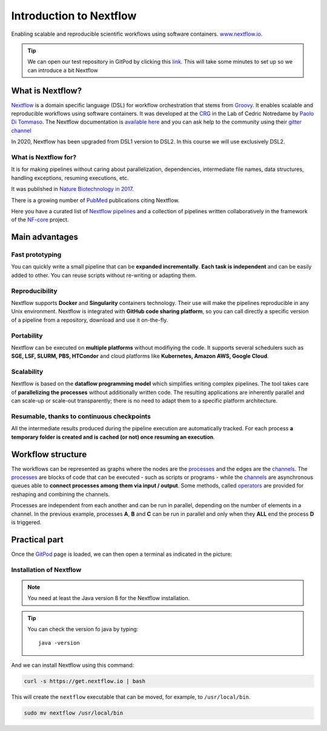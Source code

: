 .. _first-page:

*******************
Introduction to Nextflow
*******************

Enabling scalable and reproducible scientific workflows using software containers.  `www.nextflow.io <https://www.nextflow.io>`_.

.. tip::
  We can open our test repository in GitPod by clicking this `link <https://gitpod.io/#https://github.com/nextflow-io/elixir-workshop-21>`__. This will take some minutes to set up so we can introduce a bit Nextflow


What is Nextflow?
======================

`Nextflow <https://www.nextflow.io>`__ is a domain specific language (DSL) for workflow orchestration that stems from `Groovy <https://groovy-lang.org/>`__. It enables scalable and reproducible workflows using software containers.
It was developed at the `CRG <www.crg.eu>`__ in the Lab of Cedric Notredame by `Paolo Di Tommaso <https://github.com/pditommaso>`__.
The Nextflow documentation is `available here <https://www.nextflow.io/docs/latest/>`__ and you can ask help to the community using their `gitter channel <https://gitter.im/nextflow-io/nextflow>`__

.. image:: images/nextf_groovy.png
  :width: 600

In 2020, Nextflow has been upgraded from DSL1 version to DSL2. In this course we will use exclusively DSL2.

What is Nextflow for?
---------------------

It is for making pipelines without caring about parallelization, dependencies, intermediate file names, data structures, handling exceptions, resuming executions, etc.

It was published in `Nature Biotechnology in 2017 <https://pubmed.ncbi.nlm.nih.gov/28398311/>`__.

.. image:: images/NF_pub.png
  :width: 600


There is a growing number of `PubMed <https://pubmed.ncbi.nlm.nih.gov/?term=nextflow&timeline=expanded&sort=pubdate&sort_order=asc>`__ publications citing Nextflow.

.. image:: images/NF_mentioning.png
  :width: 600


Here you have a curated list of `Nextflow pipelines <https://github.com/nextflow-io/awesome-nextflow>`__ and a collection of pipelines written collaboratively in the framework of the `NF-core <https://nf-co.re/pipelines>`__ project.


Main advantages
================

Fast prototyping
-------------------

You can quickly write a small pipeline that can be **expanded incrementally**.
**Each task is independent** and can be easily added to other. You can reuse scripts without re-writing or adapting them.

Reproducibility
------------------

Nextflow supports **Docker** and **Singularity** containers technology. Their use will make the pipelines reproducible in any Unix environment. Nextflow is integrated with **GitHub code sharing platform**, so you can call directly a specific version of a pipeline from a repository, download and use it on-the-fly.

Portability
----------------
Nextflow can be executed on **multiple platforms** without modifiying the code. It supports several schedulers such as **SGE, LSF, SLURM, PBS, HTCondor** and cloud platforms like **Kubernetes, Amazon AWS, Google Cloud**.


.. image:: images/executors.png
  :width: 600

Scalability
----------------

Nextflow is based on the **dataflow programming model** which simplifies writing complex pipelines.
The tool takes care of **parallelizing the processes** without additionally written code.
The resulting applications are inherently parallel and can scale-up or scale-out transparently; there is no need to adapt them to a specific platform architecture.

Resumable, thanks to continuous checkpoints
---------------------------------------------

All the intermediate results produced during the pipeline execution are automatically tracked.
For each process **a temporary folder is created and is cached (or not) once resuming an execution**.

Workflow structure
==================

The workflows can be represented as graphs where the nodes are the `processes <https://www.nextflow.io/docs/latest/process.html>`__ and the edges are the `channels <https://www.nextflow.io/docs/latest/channel.html>`__.
The `processes <https://www.nextflow.io/docs/latest/process.html>`__ are blocks of code that can be executed - such as scripts or programs - while the `channels <https://www.nextflow.io/docs/latest/channel.html>`__ are asynchronous queues able to **connect processes among them via input / output**. Some methods, called `operators <https://www.nextflow.io/docs/latest/operator.html>`__ are provided for reshaping and combining the channels. 


.. image:: images/wf_example.png
  :width: 600


Processes are independent from each another and can be run in parallel, depending on the number of elements in a channel.
In the previous example, processes **A**, **B** and **C** can be run in parallel and only when they **ALL** end the process **D** is triggered.

Practical part
================

Once the `GitPod <https://gitpod.io/#https://github.com/nextflow-io/elixir-workshop-21>`__ page is loaded, we can then open a terminal as indicated in the picture:

.. image:: images/gitpod1.png
  :width: 800


Installation of Nextflow
--------------

.. note::
  You need at least the Java version 8 for the Nextflow installation.

.. tip::
  You can check the version fo java by typing::

    java -version


And we can install Nextflow using this command:

.. code-block:: console

  curl -s https://get.nextflow.io | bash

This will create the ``nextflow`` executable that can be moved, for example, to ``/usr/local/bin``.

.. code-block:: console

  sudo mv nextflow /usr/local/bin
  



